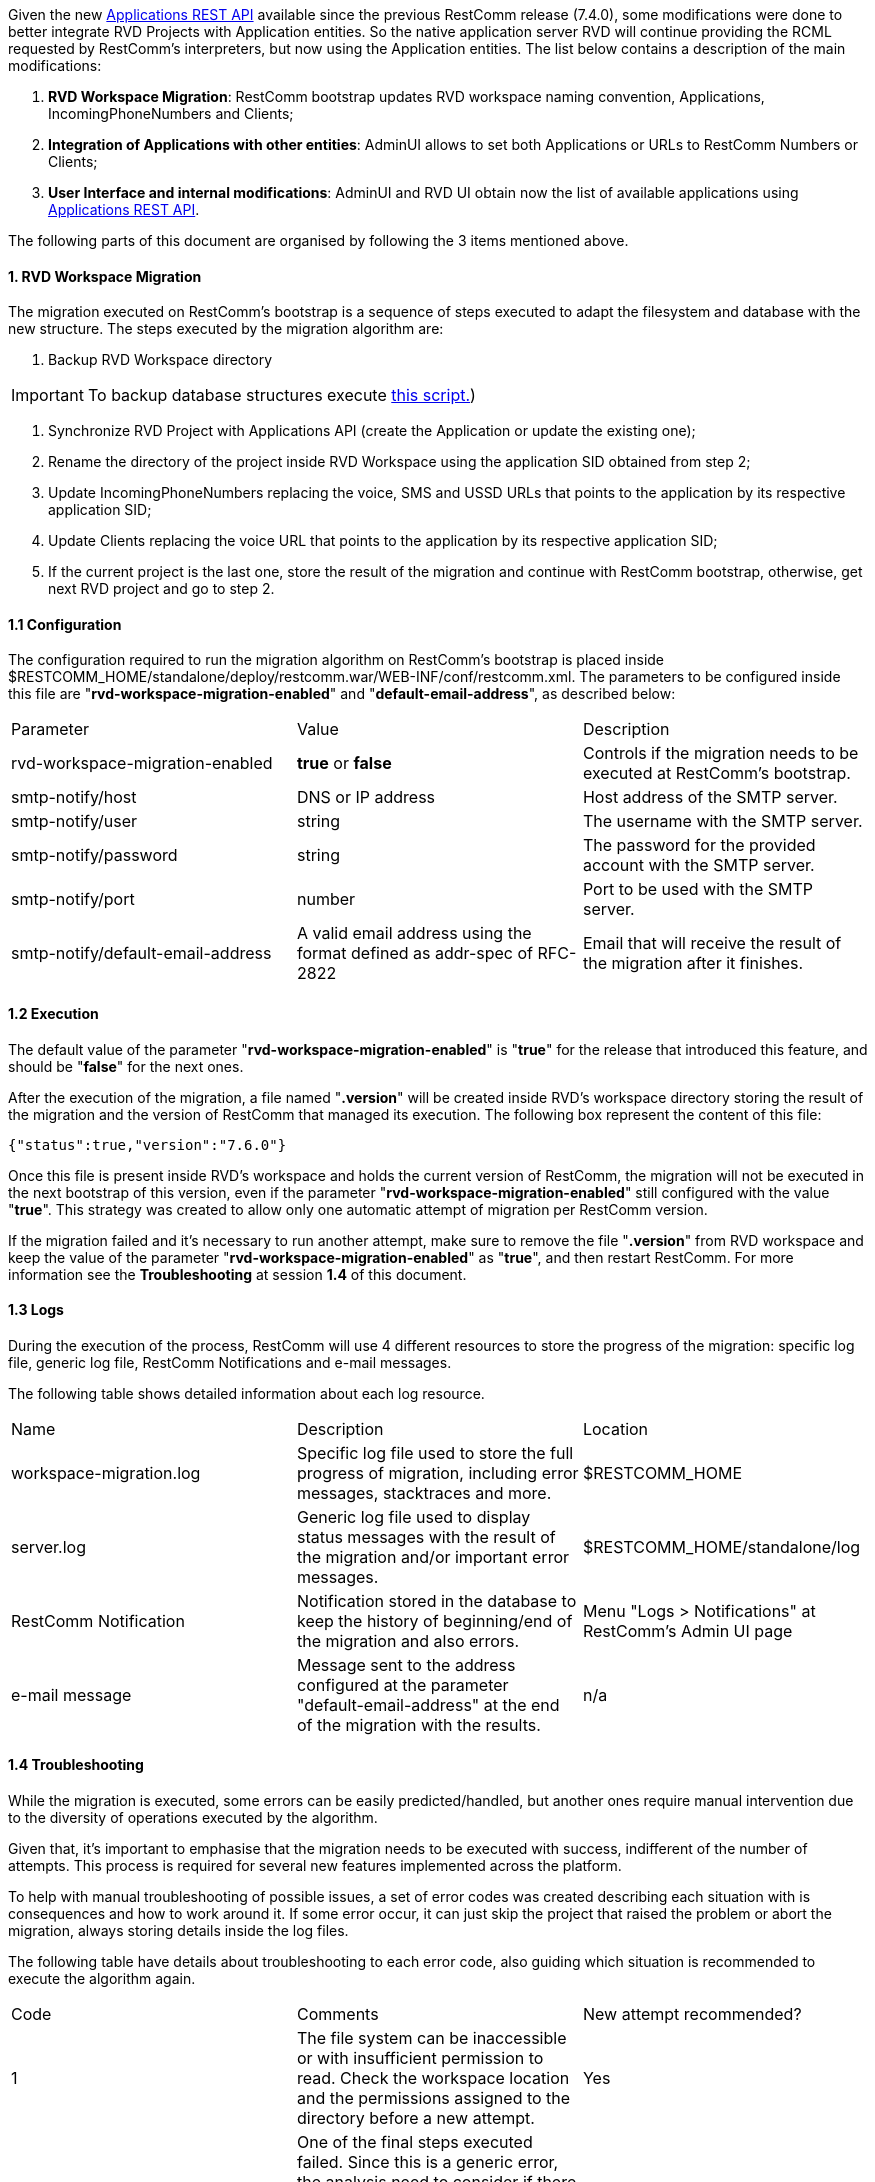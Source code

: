 Given the new http://docs.telestax.com/restcomm-api-applications/[Applications REST API] available since the previous RestComm release (7.4.0), some modifications were done to better integrate RVD Projects with Application entities. So the native application server RVD will continue providing the RCML requested by RestComm's interpreters, but now using the Application entities. The list below contains a description of the main modifications:

1.  **RVD Workspace Migration**: RestComm bootstrap updates RVD workspace naming convention, Applications, IncomingPhoneNumbers and Clients;
2.  **Integration of Applications with other entities**: AdminUI allows to set both Applications or URLs to RestComm Numbers or Clients;
3.  **User Interface and internal modifications**: AdminUI and RVD UI obtain now the list of available applications using http://docs.telestax.com/restcomm-api-applications/[Applications REST API].

The following parts of this document are organised by following the 3 items mentioned above.

[[rvd-workspace-migration]]
1. RVD Workspace Migration
^^^^^^^^^^^^^^^^^^^^^^^^^^

The migration executed on RestComm's bootstrap is a sequence of steps executed to adapt the filesystem and database with the new structure. The steps executed by the migration algorithm are:

1.  Backup RVD Workspace directory

IMPORTANT: To backup database structures execute link:./RVDWorkspaceMigrationBackup.sql_.txt[this script.])

2.  Synchronize RVD Project with Applications API (create the Application or update the existing one);
3.  Rename the directory of the project inside RVD Workspace using the application SID obtained from step 2;
4.  Update IncomingPhoneNumbers replacing the voice, SMS and USSD URLs that points to the application by its respective application SID;
5.  Update Clients replacing the voice URL that points to the application by its respective application SID;
6.  If the current project is the last one, store the result of the migration and continue with RestComm bootstrap, otherwise, get next RVD project and go to step 2.

[[configuration]]
1.1 Configuration
^^^^^^^^^^^^^^^^^

The configuration required to run the migration algorithm on RestComm's bootstrap is placed inside $RESTCOMM_HOME/standalone/deploy/restcomm.war/WEB-INF/conf/restcomm.xml. The parameters to be configured inside this file are "**rvd-workspace-migration-enabled**" and "**default-email-address**", as described below:

[cols=",,",]
|==================================================================================================================================================================================
|Parameter |Value |Description
|rvd-workspace-migration-enabled |**true** or *false* |Controls if the migration needs to be executed at RestComm's bootstrap.
|smtp-notify/host |DNS or IP address |Host address of the SMTP server.
|smtp-notify/user |string |The username with the SMTP server.
|smtp-notify/password |string |The password for the provided account with the SMTP server.
|smtp-notify/port |number |Port to be used with the SMTP server.
|smtp-notify/default-email-address |A valid email address using the format defined as addr-spec of RFC-2822 |Email that will receive the result of the migration after it finishes.
|==================================================================================================================================================================================

[[execution]]
1.2 Execution
^^^^^^^^^^^^^

The default value of the parameter "**rvd-workspace-migration-enabled**" is "**true**" for the release that introduced this feature, and should be "**false**" for the next ones. 

After the execution of the migration, a file named "**.version**" will be created inside RVD's workspace directory storing the result of the migration and the version of RestComm that managed its execution. The following box represent the content of this file:

[source,lang:default,decode:true]
----
{"status":true,"version":"7.6.0"}
----

Once this file is present inside RVD's workspace and holds the current version of RestComm, the migration will not be executed in the next bootstrap of this version, even if the parameter "**rvd-workspace-migration-enabled**" still configured with the value "**true**". This strategy was created to allow only one automatic attempt of migration per RestComm version. 

If the migration failed and it's necessary to run another attempt, make sure to remove the file "**.version**" from RVD workspace and keep the value of the parameter "**rvd-workspace-migration-enabled**" as "**true**", and then restart RestComm. For more information see the **Troubleshooting** at session **1.4** of this document.

[[logs]]
1.3 Logs
^^^^^^^^

During the execution of the process, RestComm will use 4 different resources to store the progress of the migration: specific log file, generic log file, RestComm Notifications and e-mail messages. 

The following table shows detailed information about each log resource.

[cols=",,",]
|==========================================================================================================================================================================================
|Name |Description |Location
|workspace-migration.log |Specific log file used to store the full progress of migration, including error messages, stacktraces and more. |$RESTCOMM_HOME
|server.log |Generic log file used to display status messages with the result of the migration and/or important error messages. |$RESTCOMM_HOME/standalone/log
|RestComm Notification |Notification stored in the database to keep the history of beginning/end of the migration and also errors. |Menu "Logs > Notifications" at RestComm's Admin UI page
|e-mail message |Message sent to the address configured at the parameter "default-email-address" at the end of the migration with the results. |n/a
|==========================================================================================================================================================================================

[[troubleshooting]]
1.4 Troubleshooting
^^^^^^^^^^^^^^^^^^^

While the migration is executed, some errors can be easily predicted/handled, but another ones require manual intervention due to the diversity of operations executed by the algorithm. 

Given that, it's important to emphasise that the migration needs to be executed with success, indifferent of the number of attempts. This process is required for several new features implemented across the platform. 

To help with manual troubleshooting of possible issues, a set of error codes was created describing each situation with is consequences and how to work around it. If some error occur, it can just skip the project that raised the problem or abort the migration, always storing details inside the log files. 

The following table have details about troubleshooting to each error code, also guiding which situation is recommended to execute the algorithm again.

[cols=",,",]
|==========================================================================================================================================================================================================================================================================================================================
|Code |Comments |New attempt recommended?
|1 |The file system can be inaccessible or with insufficient permission to read. Check the workspace location and the permissions assigned to the directory before a new attempt. |Yes
|2 |One of the final steps executed failed. Since this is a generic error, the analysis need to consider if there is another error associated to this one, like error 12. In this case, see the description of the specific error. |n/a
|3 |The file system can be inaccessible or with insufficient permission to write. Check $RESTCOMM_HOME permissions before a new attempt. This error does not compromise the success of the migration and a new attempt is not required if this is the only error. |No
|4 |It was not possible to send the email at the end of the execution. Check the required configurations at the section 1.1 of this document and network connectivity. This error does not compromise the success of the migration and a new attempt is not required if this is the only error. |No
|5 |The file system can be inaccessible or with insufficient permission to write. Check the workspace location and the permissions assigned to this directory and also subdirectories before a new attempt. |Yes
|6 |The file system can be inaccessible or with insufficient permission to read or the state file is corrupted. Check the project location, the permissions assigned to this directory and subdirectories and also if the state file is consistent, before a new attempt. |Yes
|7 |To execute the synchronization of a project, RestComm uses the database creating or updating Application entities. Check if the database service is online and available to use. |Yes
|8 |Potential problem while communicating with database. Check if the database service is online and available to use. |Yes
|9 |Potential problem while communicating with database. Check if the database service is online and available to use. |Yes
|10 |Potential problem while communicating with database. Check if the database service is online and available to use. |Yes
|11 |Potential problem while communicating with database. Check if the database service is online and available to use. |Yes
|12 |The file system can be inaccessible or with insufficient permission to write. Check $RESTCOMM_HOME permissions before a new attempt. This error implies that was not be possible to store the result of the migration inside RVD's workspace, so a new attempt of execution is encouraged to keep data integrity. |Yes
|13 |The file system can be inaccessible, with insufficient permission to write or without enough space to make a copy of the workspace. Check workspace location, permissions and available free space in the partition before a new attempt. |Yes
|14 |Multiple applications are using the same FriendlyName for a project that has not been upgraded. One of them is probably already linked to the project. The rest will need to be taken care of manually. |No
|==========================================================================================================================================================================================================================================================================================================================

Based on the table above, if a new attempt of execution is recommended, follow the steps below:

1.  Stop RestComm;
2.  Make sure the parameter "**rvd-workspace-migration-enabled**" remains with the value "**true**" inside the configuration file "**restcomm.xml**";
3.  Remove the file "**.version**" inside RVD workspace directory;
4.  Double check the recommendations provided by the column "Comments" in the previous table;
5.  Start RestComm.

To get more information about the configuration and execution of the algorithm, please make sure to read sections 1.1 and 1.2 of this document. 

IMPORTANT: In a new attempt of execution, the projects that were successfully migrated will be skipped to keep it consistent. 

If a manual intervention is required with the database, check REST API documentation for http://docs.telestax.com/restcomm-api-applications/[Applications], http://docs.telestax.com/restcomm-api-incomingphonenumbers/[IncomingPhoneNumbers] and http://docs.telestax.com/restcomm-api-clients/[Clients].

[[integration-of-applications-with-other-entities]]
2. Integration of Applications with other entities
^^^^^^^^^^^^^^^^^^^^^^^^^^^^^^^^^^^^^^^^^^^^^^^^^^

With the consistency provided by the efforts to improve the way we use Application entities, AdminUI was adapted to manage IncomingPhoneNumbers and Clients configuration with both URL or Applications in a more elegant way. 

By selecting the option **URL** in the first dropdown menu, the text field in the right will allow to inform an external provider for the RCML and also the HTTP method to be used. image:./images/Screen-Shot-2016-02-04-at-14.14.27.png[Screen Shot 2016-02-04 at 14.14.27,width=675,height=45]

If the option **Application** is selected, use the button in the right side to browse Applications inside RectComm database and assign them to this IncomingPhoneNumber/Client. 

image:./images/Screen-Shot-2016-02-04-at-14.14.45.png[Screen Shot 2016-02-04 at 14.14.45,width=679,height=43]

[[user-interface-internal-modifications]]
3. User Interface internal modifications
^^^^^^^^^^^^^^^^^^^^^^^^^^^^^^^^^^^^^^^^

Some minor and abstract changes were made to better fit the list of Applications inside AdminUI and RVD UI. 

Before the modification, RVD was the provider of the list of available Projects to AdminUI and RVD UI, but now both UIs are using Applications REST API to get the complete list of applications from RestComm.

This modification allows us to use a RestComm Applications created using a application server different than RVD in a transparent way to the final user, bringing more flexibility to RestComm.
